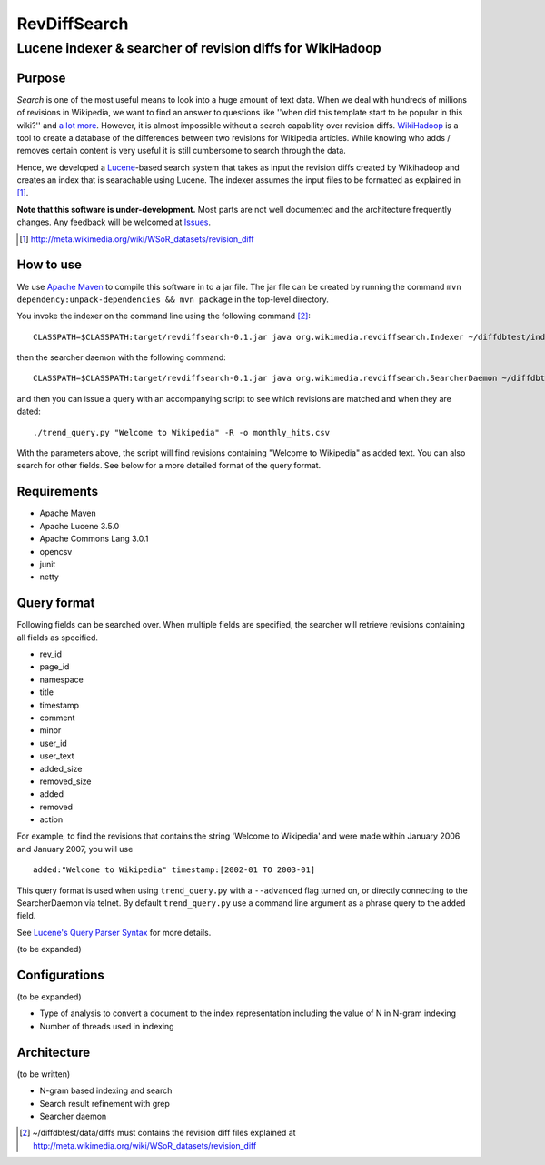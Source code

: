 ==========================
RevDiffSearch
==========================
-----------------------------------------------------------
Lucene indexer & searcher of revision diffs for WikiHadoop
-----------------------------------------------------------

Purpose
=====================

*Search* is one of the most useful means to look into a huge amount of text data.  When we deal with hundreds of millions of revisions in Wikipedia, we want to find an answer to questions like ''when did this template start to be popular in this wiki?'' and `a lot more`_.  However, it is almost impossible without a search capability over revision diffs.  `WikiHadoop`_ is a tool to create a database of the differences between two revisions for Wikipedia articles. While knowing who adds / removes certain content is very useful it is still cumbersome to search through the data.

Hence, we developed a `Lucene`_-based search system that takes as input the revision diffs created by Wikihadoop and creates an index that is searachable using Lucene.
The indexer assumes the input files to be formatted as explained in [#]_.

**Note that this software is under-development.**  Most parts are not well documented and the architecture frequently changes.  Any feedback will be welcomed at Issues_.

.. _WikiHadoop: https://github.com/whym/wikihadoop
.. _Lucene: http://lucene.apache.org
.. _Issues: https://github.com/whym/RevDiffSearch/issues
.. _a lot more: http://meta.wikimedia.org/wiki/Research:MDM_-_The_Magical_Difference_Machine
.. [#] http://meta.wikimedia.org/wiki/WSoR_datasets/revision_diff

How to use
=====================
We use `Apache Maven`_ to compile this software in to a jar file.  The jar file can be created by running the command ``mvn dependency:unpack-dependencies && mvn package`` in the top-level directory.

You invoke the indexer on the command line using the following command [#]_: ::

 CLASSPATH=$CLASSPATH:target/revdiffsearch-0.1.jar java org.wikimedia.revdiffsearch.Indexer ~/diffdbtest/index ~/diffdbtest/data/diffs

then the searcher daemon with the following command: ::

 CLASSPATH=$CLASSPATH:target/revdiffsearch-0.1.jar java org.wikimedia.revdiffsearch.SearcherDaemon ~/diffdbtest/index

and then you can issue a query with an accompanying script to see which revisions are matched and when they are dated: ::

 ./trend_query.py "Welcome to Wikipedia" -R -o monthly_hits.csv

With the parameters above, the script will find revisions containing "Welcome to Wikipedia" as added text.  You can also search for other fields.  See below for a more detailed format of the query format.

Requirements
=====================

* Apache Maven
* Apache Lucene 3.5.0
* Apache Commons Lang 3.0.1
* opencsv
* junit
* netty

Query format
=====================

Following fields can be searched over.  When multiple fields are
specified, the searcher will retrieve revisions containing all fields
as specified.

* rev_id
* page_id
* namespace
* title
* timestamp
* comment
* minor
* user_id
* user_text
* added_size
* removed_size
* added
* removed
* action

For example, to find the revisions that contains the string 'Welcome
to Wikipedia' and were made within January 2006 and January 2007, you
will use ::

 added:"Welcome to Wikipedia" timestamp:[2002-01 TO 2003-01]

This query format is used when using ``trend_query.py`` with a
``--advanced`` flag turned on, or directly connecting to the
SearcherDaemon via telnet.  By default ``trend_query.py`` use a command line
argument as a phrase query to the ``added`` field.

See `Lucene's Query Parser Syntax`_ for more details.

(to be expanded)

Configurations
=====================

(to be expanded)

* Type of analysis to convert a document to the index representation including the value of N in N-gram indexing
* Number of threads used in indexing

Architecture
=====================
(to be written)

* N-gram based indexing and search
* Search result refinement with grep
* Searcher daemon

.. _Apache Maven: http://maven.apache.org/
.. _Lucene's Query Parser Syntax: http://lucene.apache.org/java/3_5_0/queryparsersyntax.html
.. [#] ~/diffdbtest/data/diffs must contains the revision diff files explained at http://meta.wikimedia.org/wiki/WSoR_datasets/revision_diff

.. Local variables:
.. mode: rst
.. End:

